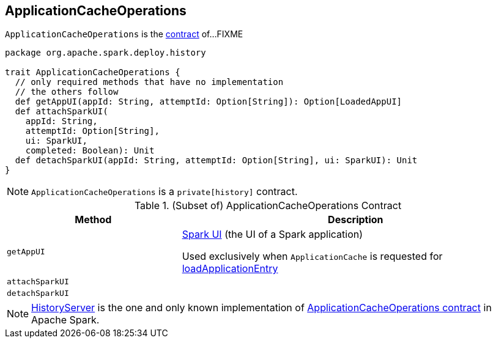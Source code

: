 == [[ApplicationCacheOperations]] ApplicationCacheOperations

`ApplicationCacheOperations` is the <<contract, contract>> of...FIXME

[[contract]]
[source, scala]
----
package org.apache.spark.deploy.history

trait ApplicationCacheOperations {
  // only required methods that have no implementation
  // the others follow
  def getAppUI(appId: String, attemptId: Option[String]): Option[LoadedAppUI]
  def attachSparkUI(
    appId: String,
    attemptId: Option[String],
    ui: SparkUI,
    completed: Boolean): Unit
  def detachSparkUI(appId: String, attemptId: Option[String], ui: SparkUI): Unit
}
----

NOTE: `ApplicationCacheOperations` is a `private[history]` contract.

.(Subset of) ApplicationCacheOperations Contract
[cols="1,2",options="header",width="100%"]
|===
| Method
| Description

| `getAppUI`
| [[getAppUI]] link:spark-webui-SparkUI.adoc[Spark UI] (the UI of a Spark application)

Used exclusively when `ApplicationCache` is requested for link:spark-history-server-ApplicationCache.adoc#loadApplicationEntry[loadApplicationEntry]

| `attachSparkUI`
| [[attachSparkUI]]

| `detachSparkUI`
| [[detachSparkUI]]
|===

[[implementations]]
NOTE: link:spark-history-server-HistoryServer.adoc[HistoryServer] is the one and only known implementation of <<contract, ApplicationCacheOperations contract>> in Apache Spark.
